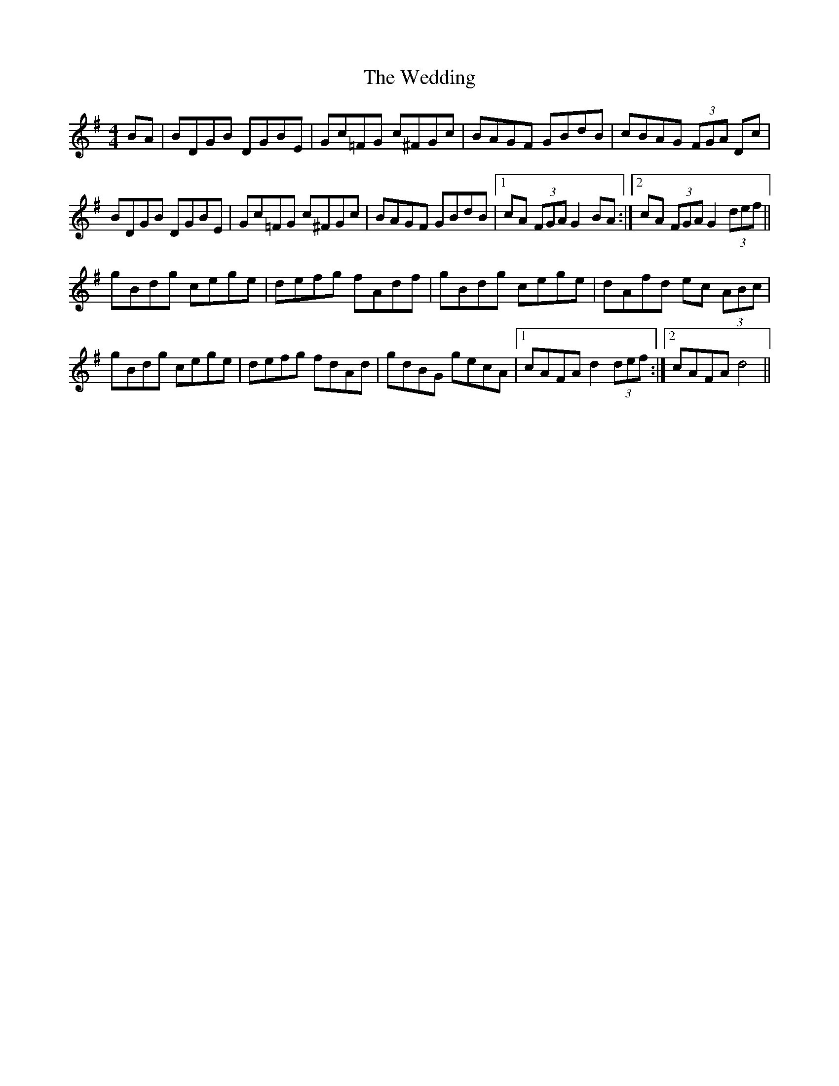X: 42314
T: Wedding, The
R: hornpipe
M: 4/4
K: Gmajor
BA|BDGB DGBE|Gc=FG c^FGc|BAGF GBdB|cBAG (3FGA Dc|
BDGB DGBE|Gc=FG c^FGc|BAGF GBdB|1 cA (3FGA G2 BA:|2 cA (3FGA G2 (3def||
gBdg cege|defg fAdf|gBdg cege|dAfd ec (3ABc|
gBdg cege|defg fdAd|gdBG gecA|1 cAFA d2 (3def:|2 cAFA d4||

